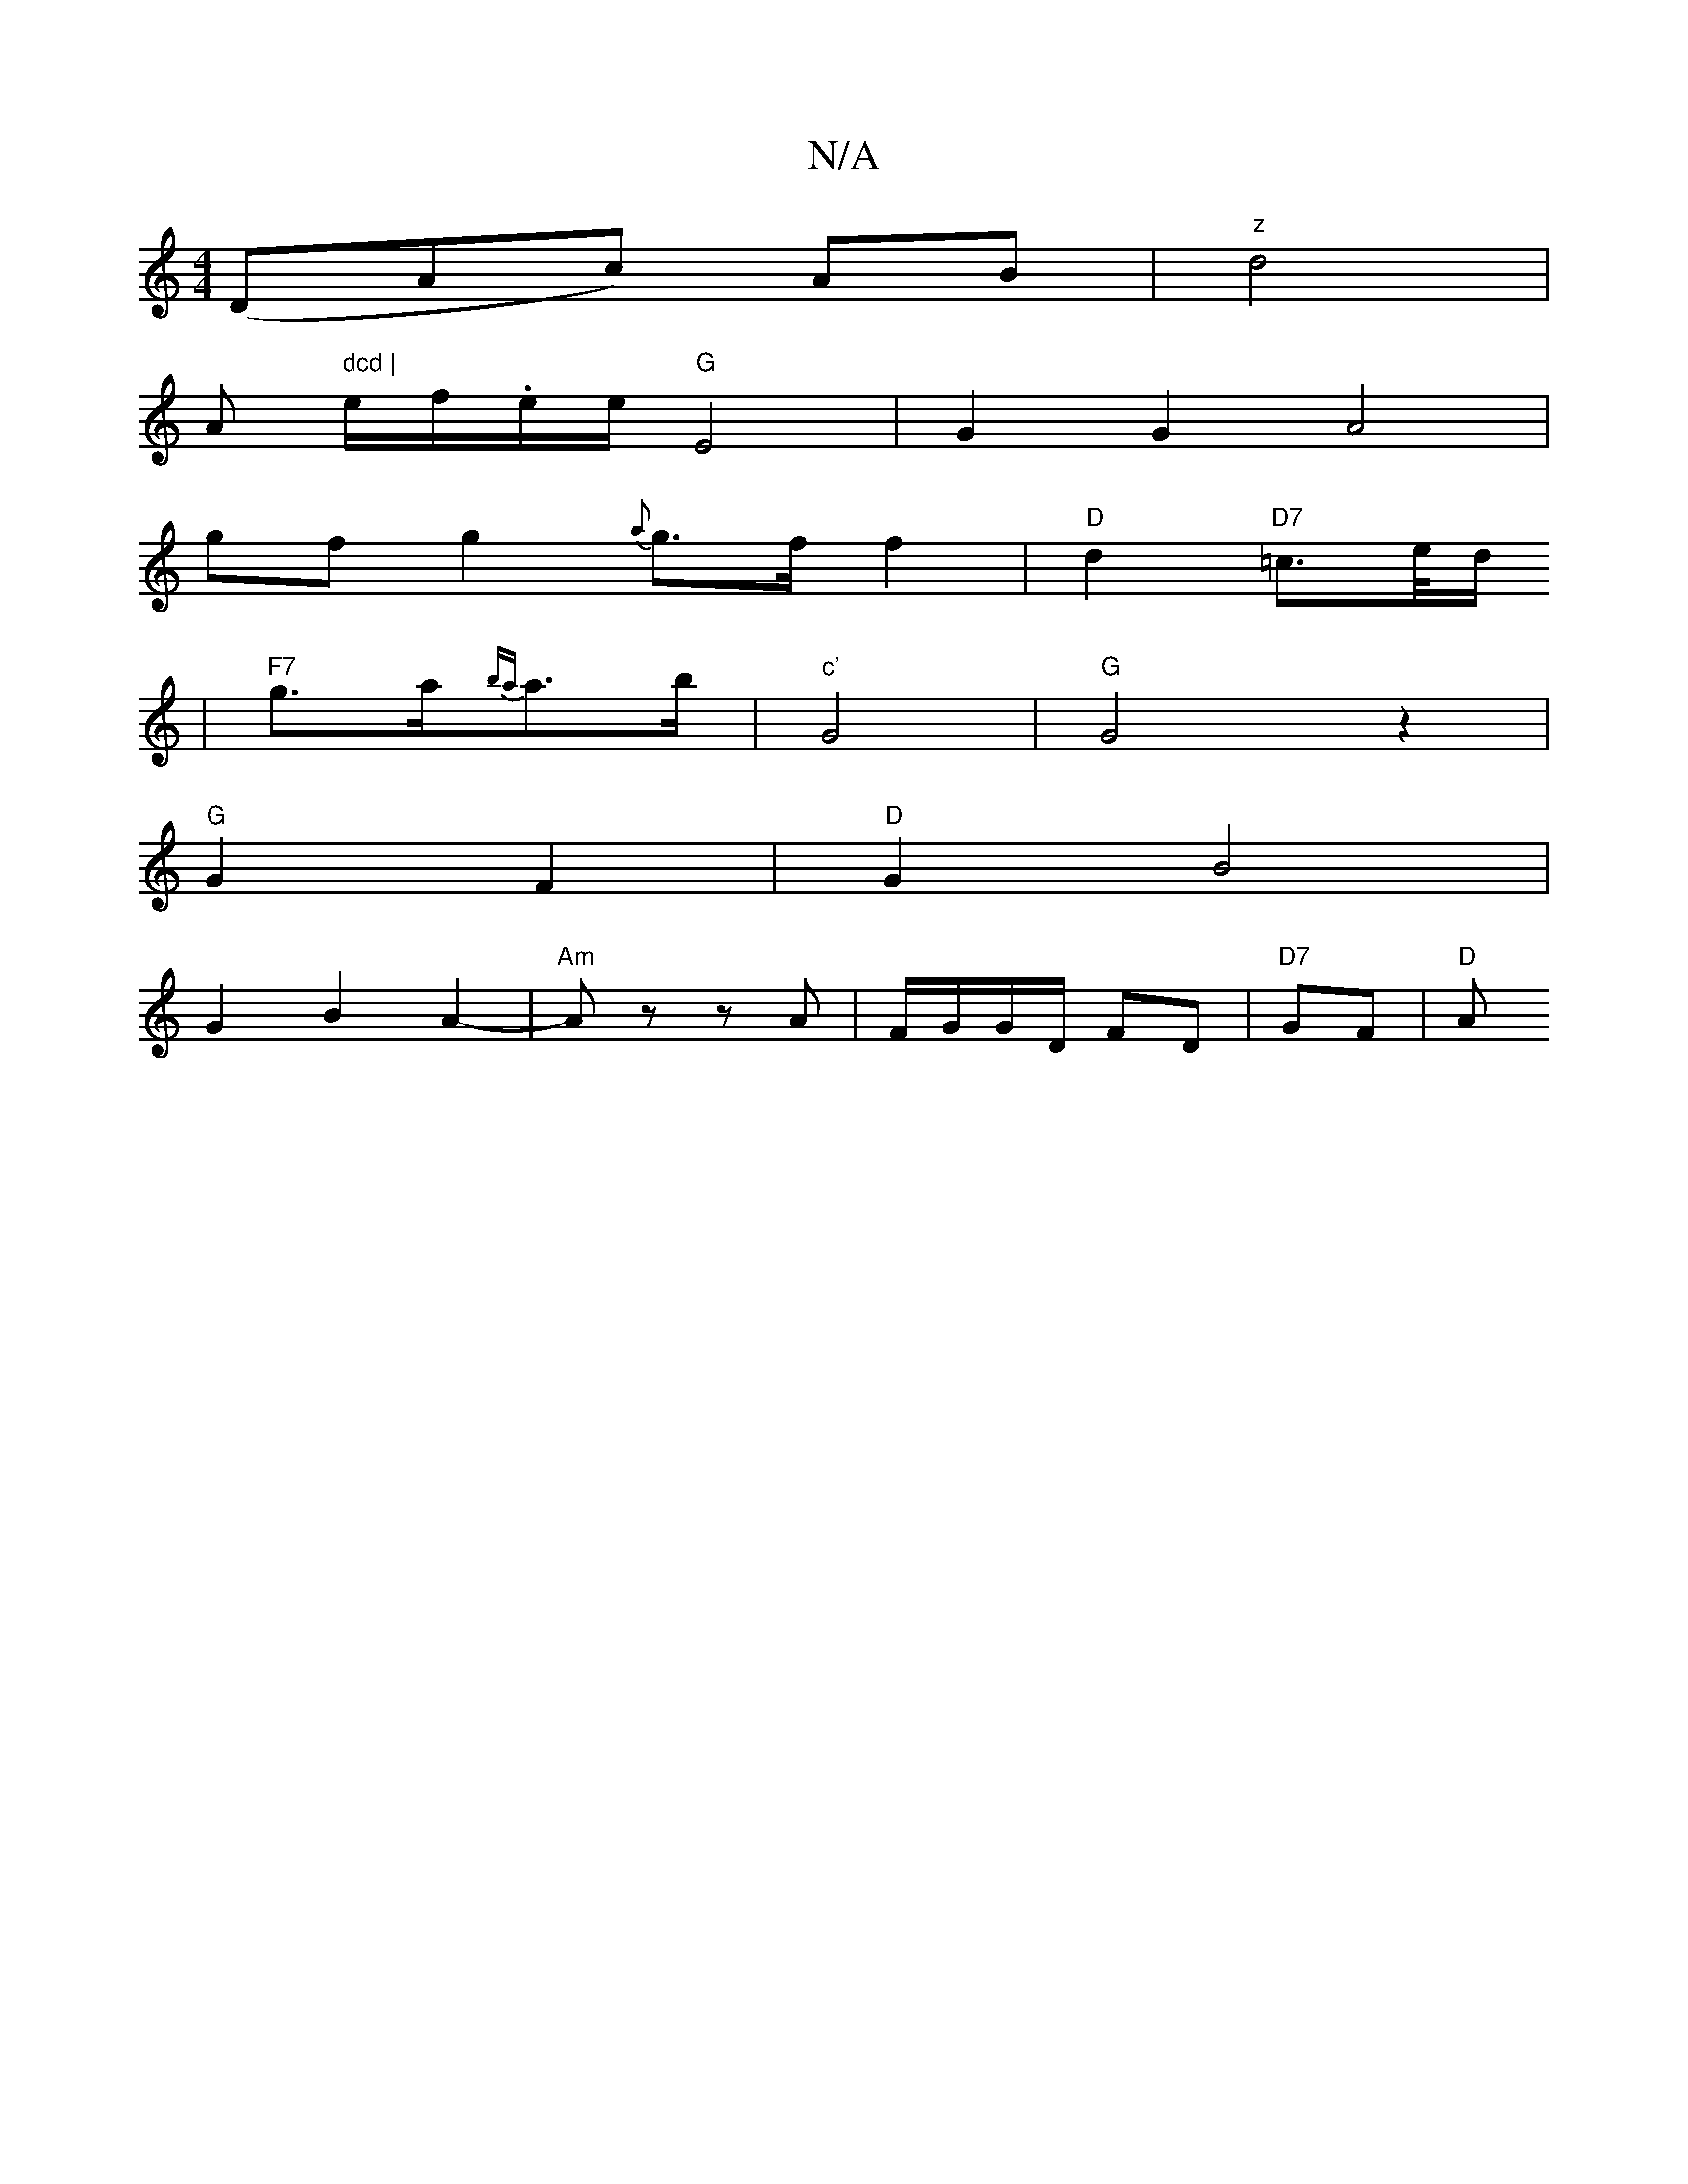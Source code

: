X:1
T:N/A
M:4/4
R:N/A
K:Cmajor
(DAc) AB | "z" d4 |
" "A" dcd |
e/f/.e/e/ "G" E4-|G2G2 A4|
gf g2 {a}g>f f2|"D"d2 "D7"=c>e/d/
| "F7"g>a{ba}a>b |"c'"G4 | "G" G4z2|
"G"G2 F2 |"D"G2 B4 |
G2 B2 A2- | "Am"Az zA|F/G/G/D/ FD |"D7" GF | "D"A